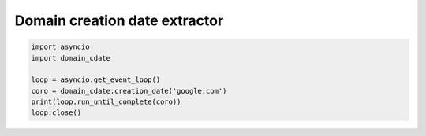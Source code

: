 Domain creation date extractor
==============================

.. code-block:: python

    import asyncio
    import domain_cdate

    loop = asyncio.get_event_loop()
    coro = domain_cdate.creation_date('google.com')
    print(loop.run_until_complete(coro))
    loop.close()
